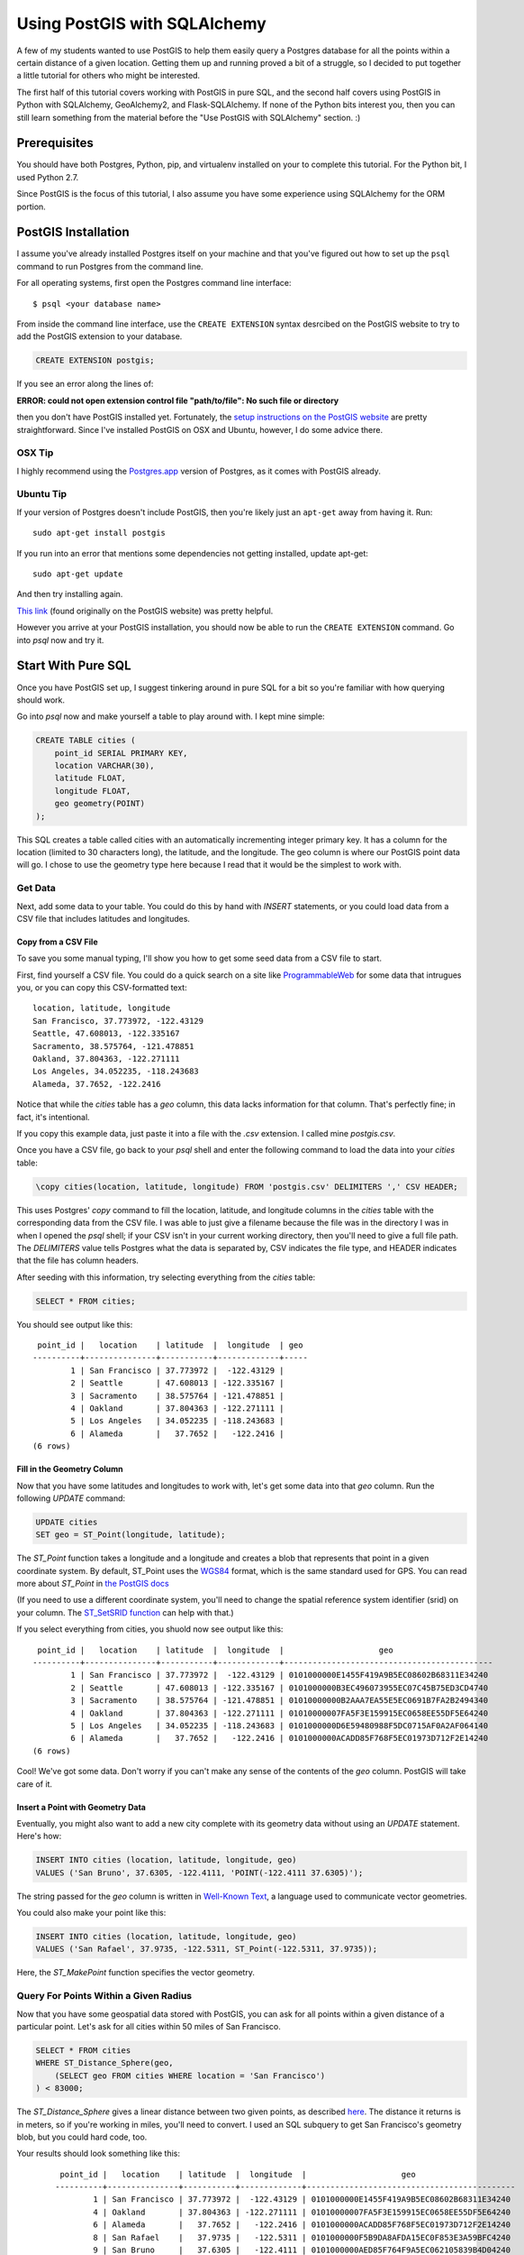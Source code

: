 =============================
Using PostGIS with SQLAlchemy
=============================

A few of my students wanted to use PostGIS to help them easily query a Postgres
database for all the points within a certain distance of a given location. 
Getting them up and running proved a bit of a struggle, so I decided to put
together a little tutorial for others who might be interested.

The first half of this tutorial covers working with PostGIS in pure SQL, and
the second half covers using PostGIS in Python with SQLAlchemy, GeoAlchemy2, and
Flask-SQLAlchemy. If none of the Python bits interest you, then you can still
learn something from the material before the "Use PostGIS with SQLAlchemy"
section. :)


Prerequisites
=============

You should have both Postgres, Python, pip, and virtualenv installed on your 
to complete this tutorial. For the Python bit, I used Python 2.7.

Since PostGIS is the focus of this tutorial, I also assume you have some
experience using SQLAlchemy for the ORM portion. 


PostGIS Installation
====================

I assume you've already installed Postgres itself on your machine and that
you've figured out how to set up the ``psql`` command to run Postgres from
the command line.

For all operating systems, first open the Postgres command line interface:

.. parsed-literal::

    $ psql <your database name>
    
From inside the command line interface, use the ``CREATE EXTENSION`` syntax
desrcibed on the PostGIS website to try to add the PostGIS extension to your
database.

.. code-block:: sql

    CREATE EXTENSION postgis;

If you see an error along the lines of: 

**ERROR:  could not open extension control file "path/to/file": No such file or directory**

then you don't have PostGIS installed yet. Fortunately, the `setup instructions 
on the PostGIS website <http://postgis.net/install/>`_ are pretty straightforward. 
Since I've installed PostGIS on OSX and Ubuntu, however, I do some advice there. 


OSX Tip
-------

I highly recommend using the `Postgres.app <http://postgresapp.com/>`_ version of 
Postgres, as it comes with PostGIS already.


Ubuntu Tip
----------

If your version of Postgres doesn't include PostGIS, then you're likely just an 
``apt-get`` away from having it. Run:

.. parsed-literal::

    sudo apt-get install postgis

If you run into an error that mentions some dependencies not getting installed,
update apt-get:

.. parsed-literal::

    sudo apt-get update

And then try installing again.

`This link <http://trac.osgeo.org/postgis/wiki/UsersWikiPostGIS23UbuntuPGSQL96Apt>`_ 
(found originally on the PostGIS website) was pretty helpful.


However you arrive at your PostGIS installation, you should now be able to run
the ``CREATE EXTENSION`` command. Go into `psql` now and try it.


Start With Pure SQL
===================

Once you have PostGIS set up, I suggest tinkering around in pure SQL for a bit
so you're familiar with how querying should work. 

Go into `psql` now and make yourself a table to play around with. I kept mine
simple:

.. code-block:: sql

    CREATE TABLE cities (                                                             
        point_id SERIAL PRIMARY KEY,
        location VARCHAR(30),
        latitude FLOAT,
        longitude FLOAT,
        geo geometry(POINT)
    );

This SQL creates a table called cities with an automatically incrementing 
integer primary key. It has a column for the location (limited to 30 characters
long), the latitude, and the longitude. The geo column is where our PostGIS
point data will go. I chose to use the geometry type here because I read that
it would be the simplest to work with. 


Get Data
--------

Next, add some data to your table. You could do this by hand with `INSERT` 
statements, or you could load data from a CSV file that includes latitudes and 
longitudes.


Copy from a CSV File
++++++++++++++++++++

To save you some manual typing, I'll show you how to get some seed data from
a CSV file to start.

First, find yourself a CSV file. You could do a quick search on a site like
`ProgrammableWeb <https://www.programmableweb.com/>`_ for some data that intrugues 
you, or you can copy this CSV-formatted text:

.. parsed-literal::

    location, latitude, longitude
    San Francisco, 37.773972, -122.43129
    Seattle, 47.608013, -122.335167
    Sacramento, 38.575764, -121.478851
    Oakland, 37.804363, -122.271111
    Los Angeles, 34.052235, -118.243683
    Alameda, 37.7652, -122.2416 

Notice that while the `cities` table has a `geo` column, this data lacks
information for that column. That's perfectly fine; in fact, it's intentional.

If you copy this example data, just paste it into a file with the `.csv` 
extension. I called mine `postgis.csv`.

Once you have a CSV file, go back to your `psql` shell and enter the following
command to load the data into your `cities` table:

.. code-block:: sql

    \copy cities(location, latitude, longitude) FROM 'postgis.csv' DELIMITERS ',' CSV HEADER;

This uses Postgres' `copy` command to fill the location, latitude, and longitude
columns in the `cities` table with the corresponding data from the CSV file. I
was able to just give a filename because the file was in the directory I was in
when I opened the `psql` shell; if your CSV isn't in your current working
directory, then you'll need to give a full file path. The `DELIMITERS` value
tells Postgres what the data is separated by, CSV indicates the file type, and
HEADER indicates that the file has column headers.

After seeding with this information, try selecting everything from the `cities`
table:

.. code-block:: sql
   
    SELECT * FROM cities;

You should see output like this:

.. parsed-literal::

     point_id |   location    | latitude  |  longitude  | geo 
    ----------+---------------+-----------+-------------+-----
            1 | San Francisco | 37.773972 |  -122.43129 | 
            2 | Seattle       | 47.608013 | -122.335167 | 
            3 | Sacramento    | 38.575764 | -121.478851 | 
            4 | Oakland       | 37.804363 | -122.271111 | 
            5 | Los Angeles   | 34.052235 | -118.243683 | 
            6 | Alameda       |   37.7652 |   -122.2416 | 
    (6 rows)


Fill in the Geometry Column
+++++++++++++++++++++++++++

Now that you have some latitudes and longitudes to work with, let's get some
data into that `geo` column. Run the following `UPDATE` command:

.. code-block:: sql

    UPDATE cities
    SET geo = ST_Point(longitude, latitude);

The `ST_Point` function takes a longitude and a longitude and creates a blob
that represents that point in a given coordinate system. By default, ST_Point
uses the `WGS84 <http://gisgeography.com/wgs84-world-geodetic-system/>`_ format, 
which is the same standard used for GPS. You can read more about `ST_Point` in
`the PostGIS docs <https://postgis.net/docs/ST_Point.html>`_ 

(If you need to use a different coordinate system, you'll need to change the
spatial reference system identifier (srid) on your column. The `ST_SetSRID function <https://postgis.net/docs/ST_SetSRID.html>`_ can help with that.)

If you select everything from cities, you shuold now see output like this:

.. parsed-literal::

     point_id |   location    | latitude  |  longitude  |                    geo                     
    ----------+---------------+-----------+-------------+--------------------------------------------
            1 | San Francisco | 37.773972 |  -122.43129 | 0101000000E1455F419A9B5EC08602B68311E34240
            2 | Seattle       | 47.608013 | -122.335167 | 0101000000B3EC496073955EC07C45B75ED3CD4740
            3 | Sacramento    | 38.575764 | -121.478851 | 01010000000B2AAA7EA55E5EC0691B7FA2B2494340
            4 | Oakland       | 37.804363 | -122.271111 | 01010000007FA5F3E159915EC0658EE55DF5E64240
            5 | Los Angeles   | 34.052235 | -118.243683 | 0101000000D6E59480988F5DC0715AF0A2AF064140
            6 | Alameda       |   37.7652 |   -122.2416 | 0101000000ACADD85F768F5EC01973D712F2E14240
    (6 rows)

Cool! We've got some data. Don't worry if you can't make any sense of the
contents of the `geo` column. PostGIS will take care of it.


Insert a Point with Geometry Data
+++++++++++++++++++++++++++++++++

Eventually, you might also want to add a new city complete with its geometry
data without using an `UPDATE` statement. Here's how:

.. code-block:: sql

    INSERT INTO cities (location, latitude, longitude, geo)
    VALUES ('San Bruno', 37.6305, -122.4111, 'POINT(-122.4111 37.6305)');

The string passed for the `geo` column is written in `Well-Known Text 
<https://en.wikipedia.org/wiki/Well-known_text>`_, a language used to 
communicate vector geometries.

You could also make your point like this:

.. code-block:: sql

    INSERT INTO cities (location, latitude, longitude, geo)
    VALUES ('San Rafael', 37.9735, -122.5311, ST_Point(-122.5311, 37.9735));

Here, the `ST_MakePoint` function specifies the vector geometry.


Query For Points Within a Given Radius
--------------------------------------

Now that you have some geospatial data stored with PostGIS, you can ask for
all points within a given distance of a particular point. Let's ask for all
cities within 50 miles of San Francisco.

.. code-block:: sql

    SELECT * FROM cities
    WHERE ST_Distance_Sphere(geo, 
        (SELECT geo FROM cities WHERE location = 'San Francisco')
    ) < 83000;

The `ST_Distance_Sphere` gives a linear distance between two given points, as
described `here <https://postgis.net/docs/manual-1.4/ST_Distance_Sphere.html>`_.
The distance it returns is in meters, so if you're working in miles, you'll 
need to convert. I used an SQL subquery to get San Francisco's geometry blob,
but you could hard code, too.

Your results should look something like this:

    .. parsed-literal:: 

         point_id |   location    | latitude  |  longitude  |                    geo                     
        ----------+---------------+-----------+-------------+--------------------------------------------
                1 | San Francisco | 37.773972 |  -122.43129 | 0101000000E1455F419A9B5EC08602B68311E34240
                4 | Oakland       | 37.804363 | -122.271111 | 01010000007FA5F3E159915EC0658EE55DF5E64240
                6 | Alameda       |   37.7652 |   -122.2416 | 0101000000ACADD85F768F5EC01973D712F2E14240
                8 | San Rafael    |   37.9735 |   -122.5311 | 0101000000F5B9DA8AFDA15EC0F853E3A59BFC4240
                9 | San Bruno     |   37.6305 |   -122.4111 | 0101000000AED85F764F9A5EC062105839B4D04240
        (5 rows)

Sacramento, Los Angeles, and Seattle have all been filtered out, as they should. 
Hooray!

From here, I'll leave it to you to poke around the PostGIS docs a bit, try out
some other functions, and so on. When you're ready to try integrating PostGIS
with SQLAlchemy, read on.


Use PostGIS with SQLAlchemy
===========================

If you don't want to live in a pure SQL world anymore, you can also use PostGIS
via an ORM. I'm most comfortable with SQLAlchemy after my work at Hackbright,
so that's what I'm using.


Install Packages
----------------

First, create a virtual environment, activate it, and install the following
requirements:

.. parsed-literal::

    click==6.7
    Flask==0.12.2
    Flask-SQLAlchemy==2.3.2
    GeoAlchemy2==0.4.0
    itsdangerous==0.24
    Jinja2==2.10
    MarkupSafe==1.0
    psycopg2==2.7.3.2
    SQLAlchemy==1.1.15
    Werkzeug==0.12.2

Flask-SQLAlchemy makes working with SQLAlchemy a bit nicer, and GeoAlchemy2 is
the package that allows us to use PostGIS.


Start Your Python File
----------------------

We'll need to import a few things and create a couple of global objects before
we can begin. Open a new Python file and add this to the top:

.. code-block:: python

    from flask import Flask
    from flask_sqlalchemy import SQLAlchemy
    from sqlalchemy import func
    from geoalchemy2 import Geometry

    app = Flask(__name__)
    db = SQLAlchemy()

We need `Flask` to create an application context to bind our `SQLAlchemy` 
session to. The lowercase `sqlalchemy` (and lowercase is key here) import,
`func`, will allow us to execute PostGIS functions and other SQL functions 
that aren't exposed otherwise through the SQLAlchemy model. The `Geometry`
class imported from `geoalchemy2` will let us make our geospatial column.


Write a Model Class
-------------------

Now, let's make an SQLAlchemy model class to work with. Add this code to your
Python file:

.. code-block:: python

    class City(db.Model):
        """A city, including its geospatial data."""

        __tablename__ = "cities"

        point_id = db.Column(db.Integer, primary_key=True, autoincrement=True)
        location = db.Column(db.String(30))
        longitude = db.Column(db.Float)
        latitude = db.Column(db.Float)
        geo = db.Column(Geometry(geometry_type="POINT"))

        def __repr__(self):
            return "<City {name} ({lat}, {lon})>".format(
                name=self.location, lat=self.latitude, lon=self.longitude)

        def get_cities_within_radius(self, radius):
            """Return all cities within a given radius (in meters) of this city."""

            return City.query.filter(func.ST_Distance_Sphere(City.geo, self.geo) < radius).all()

        @classmethod
        def update_geometries(cls):
            """Using each city's longitude and latitude, add geometry data to db."""

            cities = City.query.all()

            for city in cities:
                point = 'POINT({} {})'.format(city.longitude, city.latitude)
                city.geo = point

            db.session.commit()

This model represents the same data as the `cities` table from earlier. It has
the same columns and types, but we define the type of the `geo` column using
GeoAlchemy2 syntax.

When I went through this process, I used the `\copy` command described in the
"Copy from a CSV File" section to get my city and point data into the table.
I tried to also use the `UPDATE` statement to add the geometries since I had it
conveniently typed out, but unfortunately, when I queried for objects in the
Python terminal, I only got back ``None`` for the `geo` column. I added the
`update_geometries()` method to create points as strings and add the geometries
through through SQLAlchemy and GeoAlchemy2. It seems when you do this from
within the ORM, the geospatial data gets turned into a `WKElement` object when
it's added to the record.

The `get_cities_within_radius()` method shows the syntax for querying for all
points within a given radius (our stated goal at the beginning). Let's break it
down.

- We use `func` to access the `ST_Distance_Sphere` function we used when we
  were still working in pure SQL.

- `ST_Distance_Sphere` takes two points: the point you're checking and the 
  point you're checking against.

- `ST_Distance_Sphere` returns how far apart those points are.

From here, everything is just SQLAlchemy. We compare the number returned by
`ST_Distance_Sphere` against the passed radius, use that condition in a 
`filter` clause, query the whole table, and ask for all results found.


Necessary Boilerplate
---------------------

At the end of your Python file, add the following code to help you actually
use your model:

.. code-block:: Python

    def connect_to_db(app):
        """Connect the database to Flask app."""

        app.config['SQLALCHEMY_DATABASE_URI'] = 'postgres:///yourdatabasename'
        app.config['SQLALCHEMY_ECHO'] = False
        app.config['SQLALCHEMY_TRACK_MODIFICATIONS'] = False
        db.app = app
        db.init_app(app)


    if __name__ == "__main__":

        connect_to_db(app)
        db.create_all()
        print "Connected to database."

The `connect_to_db()` function sets some config variables and connects
our app to the database. (Needed here because we're using Flask-SQLAlchemy.)
Be sure to replace "yourdatabasename" in the URI definition with the correct 
name for your database. The `ECHO` and `TRACK_MODIFICATIONS` variables are set 
to ``False`` to turn off some features for the moment. 

Under the ``if __name__ == "__main__"`` line, we tell Python to connect to the
database, create all tables, and give a helpful message when the file is 
run from the command line.

Run your model file interactively with ``python -i model.py`` now to make sure
your code runs without error.


Try it Out in the Terminal
--------------------------

At this point, you should have:

- Created a database

- Written a model.py file

- Loaded your model.py file in Python and connected to the database

Now, we can play with our city records in the terminal. Try these snippets
in the interactive console:

.. code-block:: python

    >>> for city in City.query.all():
    ...     print city
    ...     
    <City San Francisco (37.773972, -122.43129)>
    <City Seattle (47.608013, -122.335167)>
    <City Sacramento (38.575764, -121.478851)>
    <City Oakland (37.804363, -122.271111)>
    <City Los Angeles (34.052235, -118.243683)>
    <City Alameda (37.7652, -122.2416)>

    >>> sb = City(location='San Bruno', 
    ...           longitude=-122.4111, 
    ...           latitude=37.6305, 
    ...           geo='POINT(-122.4111 37.6305)')
    >>> db.session.add(sb)
    >>> db.session.commit()

    >>> sb.geo
    'POINT(-122.4111 37.6305)'

    >>> sf = db.session.query(City).filter(City.location == 'San Francisco').one()
    >>> sf
    <City San Francisco (37.773972, -122.43129)>

    >>> sr = City(location='San Rafael', 
    ...           longitude=-122.5311, 
    ...           latitude=37.9735, 
    ...           geo=func.ST_Point(-122.5311, 37.9735))
    >>> sr
    <City San Rafael (37.9735, -122.5311)>
    >>> sr.geo
    <sqlalchemy.sql.functions.Function at 0x107817150; ST_Point>
    >>> db.session.add(sr)
    >>> db.session.commit()
    >>> sr.geo
    <WKBElement at 0x107788a10; 0101000000f5b9da8afda15ec0f853e3a59bfc4240>

    >>> fifty_miles_in_meters = 83000
    >>> ten_miles_in_meters = 16093.4
    >>> nearish_cities = sf.get_cities_within_radius(ten_miles_in_meters)
    >>> farish_cities = sf.get_cities_within_radius(83000)

    >>> for city in nearish_cities:
    ...     print city
    ...     
    <City San Francisco (37.773972, -122.43129)>
    <City Oakland (37.804363, -122.271111)>
    <City San Bruno (37.6305, -122.4111)>

    >>> for city in farish_cities:
    ...     print city
    ...     
    <City San Francisco (37.773972, -122.43129)>
    <City Oakland (37.804363, -122.271111)>
    <City Alameda (37.7652, -122.2416)>
    <City San Bruno (37.6305, -122.4111)>
    <City San Rafael (37.9735, -122.5311)>

The cities ultimately returned by `get_cities_within_radius()` seem correct
enough to be getting on with. If you've gotten this far, the congrats: you have
PostGIS working with Flask and SQLAlchemy!


Resources
=========

I put together this tutorial after much debugging with fellow staff members
at Hackbright on a few student projects this cohort. We would likely have spent
much more time beating our heads against PostGIS without referencing a past
student project: `Joanne Yeung's Investable 
<https://github.com/jttyeung/investable/blob/master/postgis_setup_notes.txt>`_. 
Joanne's excellent documentation of the PostGIS setup process inspired me to 
take things a step further and actually write up a tutorial.

The rest of this section lists some docs, posts, and other resources I found 
helpful throughout the debugging process.


Read the Docs!
--------------

- `PostGIS <https://postgis.net/>`_
- `GeoAlchemy2 <https://geoalchemy-2.readthedocs.io/en/latest/>`_
- `SQLAlchemy <https://www.sqlalchemy.org/>`_


Helpful StackOverflow Posts
---------------------------

- `Querying for points within a certain distance
  <https://gis.stackexchange.com/questions/41242/finding-nearest-point-from-poi-in-postgis>`_

- `Inserting a point into PostGIS 
  <https://gis.stackexchange.com/questions/24486/inserting-point-into-postgis>`_

- `Usage of ST_SetSRID, etc. <https://gis.stackexchange.com/questions/24486/inserting-point-into-postgis>`_

- `Using ST_DWithin <https://stackoverflow.com/questions/23981056/geoalchemy-st-dwithin-implementation>`_ 
  (It wound up making more sense to use ST_Distance_Sphere instead, but this syntax example was helpful.)

- `Blog post where I got the idea to use a CSV and copy
  <http://www.kevfoo.com/2012/01/Importing-CSV-to-PostGIS/>`_

Hope you've found this tutorial helpful! @ me on Twitter or something if you did. :)







